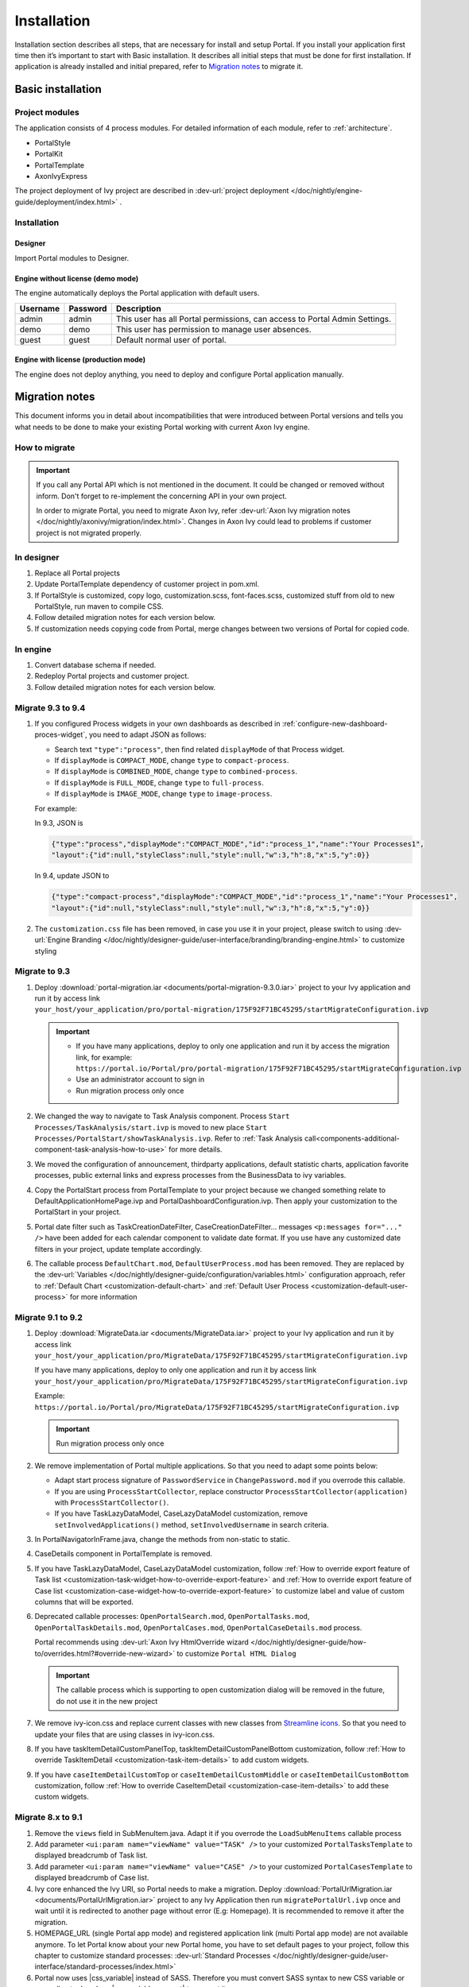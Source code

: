 .. _installation:

Installation
************

Installation section describes all steps, that are necessary for install and setup Portal.
If you install your application first time then it’s important to start with Basic installation. It describes all initial steps that must be done for first installation.
If application is already installed and initial prepared, refer
to `Migration notes`_ to migrate it.

Basic installation
==================

Project modules
---------------

The application consists of 4 process modules. For detailed information
of each module, refer to :ref:`architecture`.

-  PortalStyle

-  PortalKit

-  PortalTemplate

-  AxonIvyExpress

The project deployment of Ivy project are described in :dev-url:`project
deployment </doc/nightly/engine-guide/deployment/index.html>`
.

Installation
------------

Designer
^^^^^^^^

Import Portal modules to Designer.


Engine without license (demo mode)
^^^^^^^^^^^^^^^^^^^^^^^^^^^^^^^^^^

The engine automatically deploys the Portal application with default users.

.. table:: 

   +-----------------------+-----------------------+-----------------------+
   | Username              | Password              | Description           |
   +=======================+=======================+=======================+
   | admin                 | admin                 | This user has all     |
   |                       |                       | Portal permissions,   |
   |                       |                       | can access to Portal  |
   |                       |                       | Admin Settings.       |
   +-----------------------+-----------------------+-----------------------+
   | demo                  | demo                  | This user has         |
   |                       |                       | permission to manage  |
   |                       |                       | user absences.        |
   +-----------------------+-----------------------+-----------------------+
   | guest                 | guest                 | Default normal user   |
   |                       |                       | of portal.            |
   +-----------------------+-----------------------+-----------------------+


Engine with license (production mode)
^^^^^^^^^^^^^^^^^^^^^^^^^^^^^^^^^^^^^

The engine does not deploy anything, you need to deploy and configure Portal application 
manually.


.. _installation-migration-notes:

Migration notes
===============

This document informs you in detail about incompatibilities that were
introduced between Portal versions and tells you what needs to be done
to make your existing Portal working with current Axon Ivy engine.

How to migrate
--------------
   
.. important:: 
   If you call any Portal API which is not mentioned in the document. It could be changed or removed without inform. Don't forget
   to re-implement the concerning API in your own project.

   In order to migrate Portal, you need to migrate Axon Ivy, refer
   :dev-url:`Axon Ivy migration
   notes </doc/nightly/axonivy/migration/index.html>`.
   Changes in Axon Ivy could lead to problems if customer project is not
   migrated properly.

In designer
-----------

#. Replace all Portal projects
#. Update PortalTemplate dependency of customer project in pom.xml.
#. If PortalStyle is customized, copy logo, customization.scss,
   font-faces.scss, customized stuff from old to new PortalStyle, run
   maven to compile CSS.
#. Follow detailed migration notes for each version below.
#. If customization needs copying code from Portal, merge changes
   between two versions of Portal for copied code.

..

In engine
---------

#. Convert database schema if needed.

#. Redeploy Portal projects and customer
   project.
#. Follow detailed migration notes for each version below.

Migrate 9.3 to 9.4
------------------

#. If you configured Process widgets in your own dashboards as described in :ref:`configure-new-dashboard-proces-widget`, 
   you need to adapt JSON as follows:

   * Search text ``"type":"process"``, then find related ``displayMode`` of that Process widget.
   * If ``displayMode`` is ``COMPACT_MODE``, change ``type`` to ``compact-process``.
   * If ``displayMode`` is ``COMBINED_MODE``, change ``type`` to ``combined-process``.
   * If ``displayMode`` is ``FULL_MODE``, change ``type`` to ``full-process``.
   * If ``displayMode`` is ``IMAGE_MODE``, change ``type`` to ``image-process``.

   For example:

   In 9.3, JSON is

   .. code-block:: json

      {"type":"process","displayMode":"COMPACT_MODE","id":"process_1","name":"Your Processes1",
      "layout":{"id":null,"styleClass":null,"style":null,"w":3,"h":8,"x":5,"y":0}}

   ..

   In 9.4, update JSON to

   .. code-block:: json

      {"type":"compact-process","displayMode":"COMPACT_MODE","id":"process_1","name":"Your Processes1",
      "layout":{"id":null,"styleClass":null,"style":null,"w":3,"h":8,"x":5,"y":0}}

   ..

#. The ``customization.css`` file has been removed, in case you use it in your project, please switch to using
   :dev-url:`Engine Branding </doc/nightly/designer-guide/user-interface/branding/branding-engine.html>` to customize styling


Migrate to 9.3
--------------

#. Deploy :download:`portal-migration.iar <documents/portal-migration-9.3.0.iar>` project to your Ivy application and run it by access link
   ``your_host/your_application/pro/portal-migration/175F92F71BC45295/startMigrateConfiguration.ivp``

   .. important::
      * If you have many applications, deploy to only one application and run it by access the migration link,
        for example: ``https://portal.io/Portal/pro/portal-migration/175F92F71BC45295/startMigrateConfiguration.ivp``

      * Use an administrator account to sign in
      * Run migration process only once

#. We changed the way to navigate to Task Analysis component. Process ``Start Processes/TaskAnalysis/start.ivp`` is moved to new place ``Start Processes/PortalStart/showTaskAnalysis.ivp``. 
   Refer to :ref:`Task Analysis call<components-additional-component-task-analysis-how-to-use>` for more details.

#. We moved the configuration of announcement, thirdparty applications, default statistic charts, application favorite processes, public external links and express processes from the BusinessData to ivy variables.

#. Copy the PortalStart process from PortalTemplate to your project because we changed something relate to DefaultApplicationHomePage.ivp and PortalDashboardConfiguration.ivp.
   Then apply your customization to the PortalStart in your project.

#. Portal date filter such as TaskCreationDateFilter, CaseCreationDateFilter... messages ``<p:messages for="..." />`` have been added for each calendar component to validate date format.
   If you use have any customized date filters in your project, update template accordingly.

#. The callable process ``DefaultChart.mod``, ``DefaultUserProcess.mod`` has been removed. They are replaced by
   the :dev-url:`Variables </doc/nightly/designer-guide/configuration/variables.html>` configuration approach,
   refer to :ref:`Default Chart <customization-default-chart>` and :ref:`Default User Process <customization-default-user-process>` for more information

Migrate 9.1 to 9.2
------------------

#. Deploy :download:`MigrateData.iar <documents/MigrateData.iar>` project to your Ivy application and run it by access link
   ``your_host/your_application/pro/MigrateData/175F92F71BC45295/startMigrateConfiguration.ivp``
   
   If you have many applications, deploy to only one application and run it by access link
   ``your_host/your_application/pro/MigrateData/175F92F71BC45295/startMigrateConfiguration.ivp``
   
   Example: ``https://portal.io/Portal/pro/MigrateData/175F92F71BC45295/startMigrateConfiguration.ivp``

   .. important:: Run migration process only once

#. We remove implementation of Portal multiple applications. So that you need to adapt some points below:

   - Adapt start process signature of ``PasswordService`` in ``ChangePassword.mod`` if you overrode this callable.
   - If you are using ``ProcessStartCollector``, replace constructor ``ProcessStartCollector(application)`` with ``ProcessStartCollector()``.
   - If you have TaskLazyDataModel, CaseLazyDataModel customization, remove ``setInvolvedApplications()`` method, ``setInvolvedUsername`` in search criteria.   

#. In PortalNavigatorInFrame.java, change the methods from non-static to static.

#. CaseDetails component in PortalTemplate is removed.

#. If you have TaskLazyDataModel, CaseLazyDataModel customization, follow :ref:`How to override export feature of Task list <customization-task-widget-how-to-override-export-feature>` and :ref:`How to override export feature of Case list <customization-case-widget-how-to-override-export-feature>` to customize label and value of custom columns that will be exported.

#. Deprecated callable processes: ``OpenPortalSearch.mod``, ``OpenPortalTasks.mod``, ``OpenPortalTaskDetails.mod``, ``OpenPortalCases.mod``, ``OpenPortalCaseDetails.mod`` process.

   Portal recommends using :dev-url:`Axon Ivy HtmlOverride wizard </doc/nightly/designer-guide/how-to/overrides.html?#override-new-wizard>` to customize ``Portal HTML Dialog``

   .. important:: The callable process which is supporting to open customization dialog will be removed in the future, do not use it in the new project

#. We remove ivy-icon.css and replace current classes with new classes from `Streamline icons <https://dev.demo.ivyteam.io/demo-app/faces/view/html-dialog-demos$1/icons.xhtml>`_. So that you need to update your files that are using classes in ivy-icon.css.

#. If you have taskItemDetailCustomPanelTop, taskItemDetailCustomPanelBottom customization, follow :ref:`How to override TaskItemDetail <customization-task-item-details>` to add custom widgets.

9. If you have ``caseItemDetailCustomTop`` or ``caseItemDetailCustomMiddle`` or ``caseItemDetailCustomBottom`` customization, follow :ref:`How to override CaseItemDetail <customization-case-item-details>` to add these custom widgets.

Migrate 8.x to 9.1
------------------

#. Remove the ``views`` field in SubMenuItem.java. Adapt it if you overrode the ``LoadSubMenuItems`` callable process

#. Add parameter ``<ui:param name="viewName" value="TASK" />`` to your customized ``PortalTasksTemplate`` to displayed breadcrumb of Task list.

#. Add parameter ``<ui:param name="viewName" value="CASE" />`` to your customized ``PortalCasesTemplate`` to displayed breadcrumb of Case list.

#. Ivy core enhanced the Ivy URI, so Portal needs to make a migration. Deploy :download:`PortalUrlMigration.iar <documents/PortalUrlMigration.iar>` project to any Ivy Application then run ``migratePortalUrl.ivp`` once and wait until it is redirected to another page without error (E.g: Homepage). It is recommended to remove it after the migration.

#. HOMEPAGE_URL (single Portal app mode) and registered application link (multi Portal app mode) are not available anymore. To let Portal know about your new Portal home, you have to set default pages to your project, follow this chapter to customize standard processes: :dev-url:`Standard Processes </doc/nightly/designer-guide/user-interface/standard-processes/index.html>`

#. Portal now uses |css_variable| instead of SASS. Therefore you must convert SASS syntax to new CSS variable or use online tool such as |css_variable_convert| to convert it.

#. If administrator activate the ``Portal.Cases.EnableOwner`` Portal settings and there is a customized case list, customize this field to this case list, e.g. add filter, column configuration, header.

#. From 9.1, Ivy engine use new mechanism to synchronize user data, therefore Portal must adapt some data related to users. Some data must be migrated to work properly. Please follow these steps to migrate data of your application:

   - Deploy :download:`MigrateRelatedDataOfUserTo9.iar <documents/MigrateRelatedDataOfUserTo9.iar>` project to your Ivy application.

   - Run ``migratePrivateChat.ivp`` to migrate private chat messages.

   - Run ``migrateGroupChat.ivp`` to migrate group chat.

   - Run ``migrateUserProcessesAndExternalLinks.ivp`` to migrate user processes and external links.

   - Run ``migrateExpressProcesses.ivp`` to migrate Express processes, please skip this step if your application does not have Express.

   - Restart Ivy engine.

#. Use ``pageContent`` to define your section in ``BasicTemplate.xhtml`` instead of ``simplePageContent``.

#. ``TaskTemplate-7`` is removed, change it to ``TaskTemplate-8``. ``TaskTemplate`` is also removed, change it to ``frame-8`` (provided by Ivy).

#. The ``MenuKind`` enum has one more entry: EXTERNAL_LINK, use it if your item is an external link, and use CUSTOM if yours is an internal link.

#. The ``PortalNavigatorInFrameAPI#navigateToPortalHome`` method is deprecated, redirect to ivy.html.applicationHomeRef() in your page instead.

Migrate 8.x to 9.2
------------------

You need to do all steps in ``Migrate 8.x to 9.1`` and ``Migrate 9.1 to 9.2``

.. _installation-release-notes:

Release notes
=============

This part lists all relevant changes since the last official product
releases of Axon Ivy.

Changes in 9.4
--------------

- Introduce the ``Portal.Tasks.BehaviourWhenClickingOnLineInTaskList`` Portal setting to set behaviour when
  clicking on a line in task list, task widget in new dashboard and related tasks in case details, each user can change it via user profile. 

- Introduce new ``Task ID``, ``Task Name``, ``Case ID`` and ``Case Name`` filter in the Portal full task list and case list.

- Introduce the ``Process Viewer`` page, user can get the visual viewer of the process start. See more details :ref:`Show Process Viewer <how-to-show-process-viewer>`

Changes in 9.3
--------------

- No need to update PortalGroupId variable when you change group id of Portal.


Changes in 9.2
--------------

- Include new TaskState such as ``Destroyed``, ``Failed``, ``Join failed`` and ``Waiting for event`` in Portal Task list, also in Task State filter.

- Include new CaseState ``Destroyed`` in Portal Case list, also in Case State filter.

- Introduce :ref:`Workflow Events table <how-to-show-workflow-events>`, user who has permission ``WORKFLOW_EVENT_READ_ALL`` can see all ``WORKFLOW_EVENTS``.

- Introduce the ``Portal.Homepage`` Portal setting to set the default homepage, each user can change it via user profile. 

- Introduce new approach to customize :ref:`Portal Case Item details <customization-case-item-details>`. Now, your case information in Case details page and Case Info dialog is the same

- Introduce new approach to customize :ref:`Portal Task item details <customization-task-item-details>`.

- Introduce new Portal Setting ``Portal.ShowButtonIcon`` to control visibility of icon of button in Portal.

- Introduce new global variable named ``PortalLoginPageDisplay`` to show Login page or hide it then show error page instead.

- No multiple applications anymore, Portal now only works in current application. It means administrator can not add new Ivy application.

- Statistic charts support multiple names for each supported languages.

- Portal supports multilingual user favorites

- Portal supports logos in SVG format.

Changes in 9.1
--------------

- Refactor style customization approach. From now on, Portal use CSS Variable as technology to customize CSS.

- Introduce the User Guide feature, using the ``Portal.Dashboard.ShowUserGuide`` Portal Setting to activate/deactivate it, 
  and follow :ref:`Customize user guide <customization-portal-home-user-guide>` for your customization.

- Introduce new Portal Setting ``Portal.ShowButtonIcon`` to control visibility of icon of button in Portal.

- Introduce new Portal dialog with icon decorator. Refer to :ref:`this section <components-additional-portal-dialog-with-icon>` for more detail.

- TaskTemplate-7, TaskTemplate and TwoColumnTemplate are removed.


.. |css_variable| raw:: html

   <a href="https://developer.mozilla.org/en-US/docs/Web/CSS/Using_CSS_custom_properties" target="_blank">CSS Variable</a>
.. |css_variable_convert| raw:: html

   <a href="https://www.npmjs.com/package/sass-to-css-variables" target="_blank">SASS to CSS Variables</a>